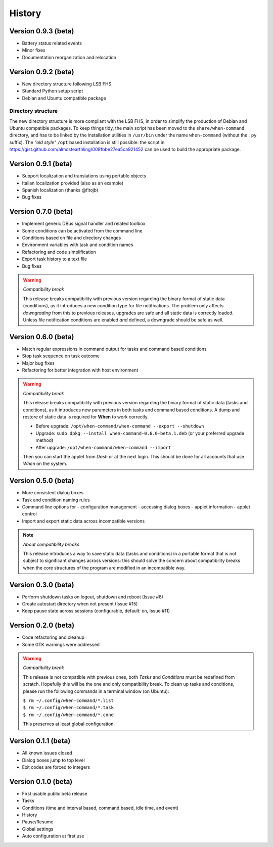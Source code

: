 =======
History
=======

Version 0.9.3 (beta)
====================

* Battery status related events
* Minor fixes
* Documentation reorganization and relocation


Version 0.9.2 (beta)
====================

* New directory structure following LSB FHS
* Standard Python setup script
* Debian and Ubuntu compatible package

Directory structure
-------------------

The new directory structure is more compliant with the LSB FHS, in order to
simplify the production of Debian and Ubuntu compatible packages. To keep
things tidy, the main script has been moved to the ``share/when-command``
directory, and has to be linked by the installation utilities in ``/usr/bin``
under the name ``when-command`` (without the ``.py`` suffix). The
*"old style"* ``/opt`` based installation is still possible: the script in
https://gist.github.com/almostearthling/009fbbe27ea5ca921452
can be used to build the appropriate package.


Version 0.9.1 (beta)
====================

* Support localization and translations using portable objects
* Italian localization provided (also as an example)
* Spanish localization (thanks @fitojb)
* Bug fixes


Version 0.7.0 (beta)
====================

* Implement generic DBus signal handler and related toolbox
* Some conditions can be activated from the command line
* Conditions based on file and directory changes
* Environment variables with task and condition names
* Refactoring and code simplification
* Export task history to a text file
* Bug fixes

.. Warning::
  *Compatibility break*

  This release breaks compatibility with previous version regarding the binary
  format of static data (conditions), as it introduces a new condition type
  for file notifications. The problem only affects *downgrading* from this to
  previous releases, upgrades are safe and all static data is correctly
  loaded. Unless file notification conditions are enabled *and* defined, a
  downgrade should be safe as well.


Version 0.6.0 (beta)
====================

* Match regular expressions in command output for tasks and command based conditions
* Stop task sequence on task outcome
* Major bug fixes
* Refactoring for better integration with host environment

.. Warning::
  *Compatibility break*

  This release breaks compatibility with previous version regarding the
  binary format of static data (tasks and conditions), as it introduces
  new parameters in both tasks and command based conditions. A dump and
  restore of static data is required for **When** to work correctly.

  * Before upgrade: ``/opt/when-command/when-command --export --shutdown``
  * Upgrade: ``sudo dpkg --install when-command-0.6.0-beta.1.deb``
    (or your preferred upgrade method)
  * After upgrade: ``/opt/when-command/when-command --import``

  Then you can start the applet from *Dash* or at the next login. This should
  be done for all accounts that use *When* on the system.


Version 0.5.0 (beta)
====================

* More consistent dialog boxes
* Task and condition naming rules
* Command line options for
  - configuration management
  - accessing dialog boxes
  - applet information
  - applet control
* Import and export static data across incompatible versions

.. Note::
  *About compatibility breaks*

  This release introduces a way to save static data (tasks and conditions)
  in a portable format that is not subject to significant changes across
  versions: this should solve the concern about compatibility breaks when
  the core structures of the program are modified in an incompatible way.


Version 0.3.0 (beta)
====================

* Perform shutdown tasks on logout, shutdown and reboot (Issue #8)
* Create autostart directory when not present (Issue #15)
* Keep pause state across sessions (configurable, default: on, Issue #11)


Version 0.2.0 (beta)
====================

* Code refactoring and cleanup
* Some GTK warnings were addressed

.. Warning::
  *Compatibility break*

  This release is not compatible with previous ones, both *Tasks* and
  *Conditions* must be redefined from scratch. Hopefully this will be the
  one and only compatibility break. To clean up tasks and conditions, please
  run the following commands in a terminal window (on Ubuntu):

  | ``$ rm ~/.config/when-command/*.list``
  | ``$ rm ~/.config/when-command/*.task``
  | ``$ rm ~/.config/when-command/*.cond``

  This preserves at least global configuration.


Version 0.1.1 (beta)
====================

* All known issues closed
* Dialog boxes jump to top level
* Exit codes are forced to integers


Version 0.1.0 (beta)
====================

* First usable public beta release
* Tasks
* Conditions (time and interval based, command based, idle time, and event)
* History
* Pause/Resume
* Global settings
* Auto configuration at first use

